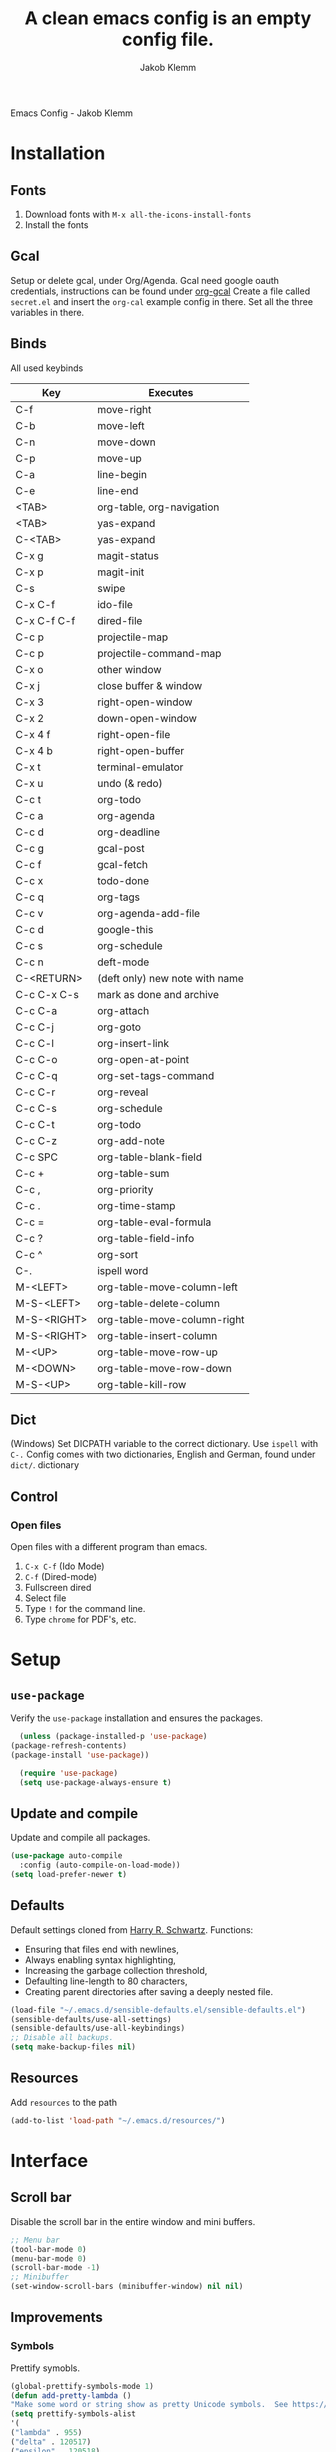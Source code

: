 #+TITLE: A clean emacs config is an empty config file.
#+AUTHOR: Jakob Klemm
#+EMAIL: jakob.klemm@protonmail.com
#+OPTIONS: toc:nil num:nil
Emacs Config - Jakob Klemm
* Installation
** Fonts
	1. Download fonts with =M-x all-the-icons-install-fonts=
	2. Install the fonts
** Gcal
	 Setup or delete gcal, under Org/Agenda.
	 Gcal need google oauth credentials, instructions can be found under [[https:github.com/myuhe/org-gcal.el][org-gcal]]
	 Create a file called =secret.el= and insert the =org-cal= example config in
	 there. Set all the three variables in there.
** Binds
	All used keybinds
	 | Key                   | Executes                       |
	 |-----------------------+--------------------------------|
	 | C-f                   | move-right                     |
	 | C-b                   | move-left                      |
	 | C-n                   | move-down                      |
	 | C-p                   | move-up                        |
	 | C-a                   | line-begin                     |
	 | C-e                   | line-end                       |
	 | <TAB>                 | org-table, org-navigation      |
	 | <TAB>                 | yas-expand                     |
	 | C-<TAB>               | yas-expand                     |
	 | C-x g                 | magit-status                   |
	 | C-x p                 | magit-init                     |
	 | C-s                   | swipe                          |
	 | C-x C-f               | ido-file                       |
	 | C-x C-f C-f           | dired-file                     |
	 | C-c p                 | projectile-map                 |
	 | C-c p				 | projectile-command-map         |
	 | C-x o                 | other window                   |
	 | C-x j                 | close buffer & window          |
	 | C-x 3                 | right-open-window              |
	 | C-x 2                 | down-open-window               |
	 | C-x 4 f               | right-open-file                |
	 | C-x 4 b               | right-open-buffer              |
	 | C-x t                 | terminal-emulator              |
	 | C-x u                 | undo (& redo)                  |
	 | C-c t                 | org-todo                       |
	 | C-c a                 | org-agenda                     |
	 | C-c d                 | org-deadline                   |
	 | C-c g                 | gcal-post                      |
	 | C-c f                 | gcal-fetch                     |
	 | C-c x                 | todo-done                      |
	 | C-c q                 | org-tags                       |
	 | C-c v                 | org-agenda-add-file            |
	 | C-c d                 | google-this                    |
	 | C-c s                 | org-schedule                   |
	 | C-c n                 | deft-mode                      |
	 | C-<RETURN>            | (deft only) new note with name |
	 | C-c C-x C-s           | mark as done and archive       |
	 | C-c C-a               | org-attach                     |
	 | C-c C-j               | org-goto                       |
	 | C-c C-l               | org-insert-link                |
	 | C-c C-o               | org-open-at-point              |
	 | C-c C-q               | org-set-tags-command           |
	 | C-c C-r               | org-reveal                     |
	 | C-c C-s               | org-schedule                   |
	 | C-c C-t               | org-todo                       |
	 | C-c C-z               | org-add-note                   |
	 | C-c SPC               | org-table-blank-field          |
	 | C-c +		         | org-table-sum                  |
	 | C-c ,		         | org-priority                   |
	 | C-c .		         | org-time-stamp                 |
	 | C-c =		         | org-table-eval-formula         |
	 | C-c ?		         | org-table-field-info           |
	 | C-c ^		         | org-sort                       |
	 | C-.                   | ispell word                    |
	 | M-<LEFT>              | org-table-move-column-left     |
	 | M-S-<LEFT>            | org-table-delete-column        |
	 | M-S-<RIGHT>           | org-table-move-column-right    |
	 | M-S-<RIGHT>           | org-table-insert-column        |
	 | M-<UP>                | org-table-move-row-up          |
	 | M-<DOWN>              | org-table-move-row-down        |
	 | M-S-<UP>              | org-table-kill-row             |
** Dict
   (Windows)
   Set DICPATH variable to the correct dictionary. Use =ispell= with =C-.=
   Config comes with two dictionaries, English and German, found under =dict/=.
   dictionary

** Control
*** Open files
		Open files with a different program than emacs.
		1. =C-x C-f= (Ido Mode)
		2. =C-f= (Dired-mode)
		3. Fullscreen dired
		4. Select file
		5. Type =!= for the command line.
		6. Type =chrome= for PDF's, etc.
* Setup
** =use-package=
  Verify the =use-package= installation and ensures the packages.
  #+begin_src emacs-lisp
	(unless (package-installed-p 'use-package)
  (package-refresh-contents)
  (package-install 'use-package))

	(require 'use-package)
	(setq use-package-always-ensure t)
  #+end_src
** Update and compile
  Update and compile all packages.
  #+begin_src emacs-lisp
  (use-package auto-compile
    :config (auto-compile-on-load-mode))
  (setq load-prefer-newer t)
  #+end_src
** Defaults
  Default settings cloned from [[https://github.com/hrs/sensible-defaults.el][Harry R. Schwartz]].
  Functions:
  - Ensuring that files end with newlines,
  - Always enabling syntax highlighting,
  - Increasing the garbage collection threshold,
  - Defaulting line-length to 80 characters,
  - Creating parent directories after saving a deeply nested file.
  #+begin_src emacs-lisp
  (load-file "~/.emacs.d/sensible-defaults.el/sensible-defaults.el")
  (sensible-defaults/use-all-settings)
  (sensible-defaults/use-all-keybindings)
  ;; Disable all backups.
  (setq make-backup-files nil)
  #+end_src
** Resources
  Add =resources= to the path
  #+begin_src emacs-lisp
  (add-to-list 'load-path "~/.emacs.d/resources/")
  #+end_src
* Interface
** Scroll bar
   Disable the scroll bar in the entire window and mini buffers.
   #+begin_src emacs-lisp
   ;; Menu bar
   (tool-bar-mode 0)
   (menu-bar-mode 0)
   (scroll-bar-mode -1)
   ;; Minibuffer
   (set-window-scroll-bars (minibuffer-window) nil nil)
   #+end_src
** Improvements
*** Symbols
    Prettify symobls.
    #+begin_src emacs-lisp
    (global-prettify-symbols-mode 1)
    (defun add-pretty-lambda ()
    "Make some word or string show as pretty Unicode symbols.  See https://unicodelookup.com for more."
    (setq prettify-symbols-alist
    '(
    ("lambda" . 955)
    ("delta" . 120517)
    ("epsilon" . 120518)
    ("->" . 8594)
    ("<-" . 8592)
    ("<=" . 8804)
    (">=" . 8805)
    ("=~" . 8771)
    ("!=" . 8800)
    (":=" . 8788)
    )))
    (add-hook 'prog-mode-hook 'add-pretty-lambda)
    (add-hook 'org-mode-hook 'add-pretty-lambda)
    #+end_src
*** Mod line
	Doom mod line.
		#+begin_src emacs-lisp
		(use-package doom-modeline
		:ensure t
		:init (doom-modeline-mode 1))
        #+end_src
		Config and settings for mod line, from [[https:github.com/seagle0128/doom-modline][doom-modline]]
		#+begin_src emacs-lisp
		(setq doom-modeline-icon (display-graphic-p))
		(setq doom-modeline-major-mode-icon t)
		(setq doom-modeline-buffer-state-icon t)
		(setq doom-modeline-buffer-modification-icon t)
		(setq doom-modeline-unicode-fallback nil)
		(setq doom-modeline-minor-modes nil)
		(setq doom-modeline-enable-word-count nil)
		(setq doom-modeline-buffer-encoding t)
		(setq doom-modeline-lsp t)

		;; Whether display the environment version.
		(setq doom-modeline-env-version t)
		;; Or for individual languages
		(setq doom-modeline-env-enable-python t)
		(setq doom-modeline-env-enable-ruby t)
		(setq doom-modeline-env-enable-perl t)
		(setq doom-modeline-env-enable-go t)
		(setq doom-modeline-env-enable-elixir t)
		(setq doom-modeline-env-enable-rust t)
		(display-time-mode 1)
		#+end_src
*** Minor modes
   Hide all minor modes with =minions=.
   #+begin_src emacs-lisp
   (use-package minions
   :config
   (setq minions-mode-line-lighter ""
   minions-mode-line-delimiters '("" . ""))
   (minions-mode 1))
   #+end_src
*** Scrolling
   Don't skip to center of page when at bottom / top, /normal/ smooth scrolling.
   #+begin_src emacs-lisp
   (setq scroll-conservatively 100)
   #+end_src
*** Fullscreen
   #+begin_src emacs-lisp
   (add-to-list 'default-frame-alist '(fullscreen . maximized))
   #+end_src
*** Current line
    Hightlight the current line.
    #+begin_src emacs-lisp
    (global-hl-line-mode)
		;; Marked number
		(set-face-background hl-line-face "#090405")
    #+end_src
*** Line numbers
   #+begin_src emacs-lisp
    (global-display-line-numbers-mode)
   #+end_src
*** Kill and close
		Kill the current buffer and close the window in one command.
		#+begin_src emacs-lisp
		(global-set-key (kbd "C-x j") 'kill-buffer-and-window)
		#+end_src
*** Cursor
Set the cursor color to the same as beacon.
#+begin_src emacs-lisp
(set-cursor-color "#c678dd")
#+end_src
** Theme
Used themes:
- Elixify - AstonJ (elixirforum)
- Doom-nord
- Doom-material
- Doom-spacegrey
#+begin_src emacs-lisp
(use-package doom-themes)
;; (load-theme `doom-nord t)
;; (load-theme `doom-material t)
;; (load-theme `doom-spacegrey t)
(load-theme `doom-acario-dark)
#+end_src
** Dashboard
   Setup the dashboard with come modifications and configs.
*** Dependancies
   Page-break-lines
   #+begin_src emacs-lisp
   (use-package page-break-lines)
   (turn-on-page-break-lines-mode)
   #+end_src
   Install icons.
   (Not only used by =dashboard= but its the main dependancy.
   #+begin_src emacs-lisp
   (use-package all-the-icons)
   #+end_src
*** Setup
    Setup the dashboard.
    #+begin_src emacs-lisp
    (use-package dashboard)
    (dashboard-setup-startup-hook)
    ;; Or if you use use-package
    (use-package dashboard
    :ensure t
    :config
    (dashboard-setup-startup-hook))
    #+end_src
*** Config
    Options and configuration for dashboard following the readme.
    #+begin_src emacs-lisp
    ;; Set the banner
    (setq dashboard-startup-banner 2)
    ;; Content is not centered by default. To center, set
    (setq dashboard-center-content t)
    ;; Icons
    (setq dashboard-set-heading-icons t)
    (setq dashboard-set-file-icons t)
    ;; Navigator
    (setq dashboard-set-navigator t)
    ;; Init info
    (setq dashboard-set-init-info t)
    ;; Message
    (setq dashboard-footer-messages '("Every time I see this package I think to myself \"People exit Emacs?\""))
    #+end_src
** Font
	 Use Fira Code as default font.
	 #+begin_src emacs-lisp
	 (set-face-attribute
	 'default nil
	 :font "Fira Code"
	 :weight 'normal
	 :width 'normal
	 )
	 #+end_src
** New window
	 Directly switch to new window after opening.
	 (Credit: hrs)
	 #+begin_src emacs-lisp
	 (defun hrs/split-window-below-and-switch ()
   "Split the window horizontally, then switch to the new pane."
   (interactive)
   (split-window-below)
   (balance-windows)
   (other-window 1))

	 (defun hrs/split-window-right-and-switch ()
   "Split the window vertically, then switch to the new pane."
   (interactive)
   (split-window-right)
   (balance-windows)
   (other-window 1))

	 ;; Keys
	 (global-set-key (kbd "C-x 2") 'hrs/split-window-below-and-switch)
	 (global-set-key (kbd "C-x 3") 'hrs/split-window-right-and-switch)
	 #+end_src
** Beacon
	 Beacon for highlighting the cursor when switching buffers.
	 #+begin_src emacs-lisp
	 (use-package beacon
   :custom
   (beacon-color "#c678dd")
   :hook (after-init . beacon-mode))
	 #+end_src
** Title
	 Set the window title to the current file.
	 #+begin_src emacs-lisp
	 (setq-default frame-title-format
   '(:eval
   (format "%s@%s: %s %s"
   (or (file-remote-p default-directory 'user)
   user-real-login-name)
   (or (file-remote-p default-directory 'host)
   system-name)
   (buffer-name)
   (cond
   (buffer-file-truename
   (concat "(" buffer-file-truename ")"))
   (dired-directory
   (concat "{" dired-directory "}"))
   (t
   "[no file]")))))
	 #+end_src
* Projects
** General
*** Indentation
    Copied from [[https://github.com/MatthewZMD/.emacs.d][.emacs.d]]
		#+begin_src emacs-lisp
		(use-package highlight-indent-guides
		:if (display-graphic-p)
		:diminish
		;; Enable manually if needed, it a severe bug which potentially core-dumps Emacs
		;; https://github.com/DarthFennec/highlight-indent-guides/issues/76
		:commands (highlight-indent-guides-mode)
		:custom
		(highlight-indent-guides-method 'character)
		(highlight-indent-guides-responsive 'top)
		(highlight-indent-guides-delay 0)
		(highlight-indent-guides-auto-character-face-perc 7))
    	#+end_src
		Indent config
		#+begin_src emacs-lisp
		(setq-default indent-tabs-mode nil)
		(setq-default indent-line-function 'insert-tab)
		(setq-default tab-width 4)
		(setq-default c-basic-offset 4)
		(setq-default js-switch-indent-offset 4)
		(c-set-offset 'comment-intro 0)
		(c-set-offset 'innamespace 0)
		(c-set-offset 'case-label '+)
		(c-set-offset 'access-label 0)
		(c-set-offset (quote cpp-macro) 0 nil)
		(defun smart-electric-indent-mode ()
		"Disable 'electric-indent-mode in certain buffers and enable otherwise."
		(cond ((and (eq electric-indent-mode t)
        (member major-mode '(erc-mode text-mode)))
        (electric-indent-mode 0))
        ((eq electric-indent-mode nil) (electric-indent-mode 1))))
		(add-hook 'post-command-hook #'smart-electric-indent-mode)
        #+end_src
*** CamelCase
    Treat camel casing (the best and only right variable naming system) as multiple words.
    #+begin_src emacs-lisp
    (use-package subword
    :config (global-subword-mode 1))
    #+end_src
*** UTF-8
    Treat every file as UTF-8 by default.
    #+begin_src emacs-lisp
    (set-language-environment "UTF-8")
    #+end_src
*** Wrap
		Auto wrap paragraphs. Or use =M-q=.
    #+begin_src emacs-lisp
		(add-hook 'text-mode-hook 'auto-fill-mode)
		(add-hook 'gfm-mode-hook 'auto-fill-mode)
		(add-hook 'org-mode-hook 'auto-fill-mode)
    #+end_src
*** Spacing
		Cycle spacing options.
		#+begin_src emacs-lisp
		(global-set-key (kbd "M-SPC") 'cycle-spacing)
		#+end_src
*** Modes
		Other /cool/ default modes.
		#+begin_src emacs-lisp
		(show-paren-mode 1)
		(column-number-mode 1)
		(size-indication-mode 1)
		(transient-mark-mode 1)
		(delete-selection-mode 1)
    #+end_src
*** Kill current
		Kill the current buffer instead of asking.
		#+begin_src emacs-lisp
		(defun kill-current-buffer ()
    (interactive)
    (kill-buffer (current-buffer)))

		;; Keybind
		(global-set-key (kbd "C-x k") 'kill-current-buffer)
		#+end_src
*** Save
		Save the location within a file.
		#+begin_src emacs-lisp
		(save-place-mode t)
		#+end_src
*** Which key
		Helpful with long keybinds.
		#+begin_src emacs-lisp
		(use-package which-key
		:config (which-key-mode))
		#+end_src
*** Jump
		Jump to function definitions.
		(Works with elixir)
		#+begin_src emacs-lisp
		(use-package dumb-jump
		:ensure t
		:bind (("M-g o" . dumb-jump-go-other-window)
    ("M-g j" . dumb-jump-go))
		:config (setq dumb-jump-selector 'ivy))
	  #+end_src
*** google-this
		Automaticly google something.
		#+begin_src emacs-lisp
		(use-package google-this)
		(google-this-mode 1)
		(global-set-key (kbd "C-c d") 'google-this)
		#+end_src
*** Terminal
		Bind =C-x t= to =eshell=.
		#+begin_src emacs-lisp
		(global-set-key (kbd "C-x t") 'eshell)
		#+end_src
** Completion
   Use package =company= as a dependency of lsp-mode.
   #+begin_src emacs-lisp
   (use-package company)
   (add-hook 'after-init-hook 'global-company-mode)
   (use-package lsp-mode
   :commands lsp
   :ensure t
   :diminish lsp-mode
   :hook
   (elixir-mode . lsp)
   :init
   (add-to-list 'exec-path "~/.emacs.d/elixir-ls"))
   #+end_src
	 Fly check mode.
	 #+begin_src emacs-lisp
	 (use-package flycheck)
	 (global-flycheck-mode)
	 #+end_src
	 Configure =lsp-mode=
	 #+begin_src emacs-lisp
	 (use-package lsp-ui :commands lsp-ui-mode)
	 (use-package lsp-ivy :commands lsp-ivy-workspace-symbol)
	 #+end_src
** Ivy - Swiper
	 #+begin_src emacs-lisp
	 (use-package swiper)
	 (use-package ivy)
	 (ivy-mode 1)
	 (setq ivy-use-virtual-buffers t)
	 (setq enable-recursive-minibuffers t)
	 ;; enable this if you want `swiper' to use it
	 (setq search-default-mode #'char-fold-to-regexp)
	 (global-set-key "\C-s" 'swiper)
	 #+end_src
** Snippets
Use yasnippets and the snippets from github.com/hrs/dotfiles
#+begin_src emacs-lisp
(use-package yasnippet)
(setq yas-snippet-dirs '("~/.emacs.d/snippets/text-mode"))
(yas-global-mode 1)
(setq yas-indent-line 'auto)
(define-key yas-minor-mode-map (kbd "<tab>") 'yas-expand)
(define-key yas-minor-mode-map (kbd "TAB") 'yas-expand)
(define-key yas-minor-mode-map (kbd "<C-tab>") 'yas-expand)
#+end_src
** Management
   Projectile for project management.
   #+begin_src emacs-lisp
	 (use-package projectile)
   (projectile-mode +1)
   (define-key projectile-mode-map (kbd "C-c p") 'projectile-command-map)
   #+end_src
** Ido
	 Global enable IDO mode
	 #+begin_src emacs-lisp
	 (setq ido-enable-flex-matching t)
	 (setq ido-everywhere t)
	 (ido-mode 1)
	 (setq ido-use-filename-at-point 'guess)
	 (setq ido-create-new-buffer 'always)
	 (setq ido-file-extensions-order '(".ex" ".exs" ".org" ".md" ".txt" ".py" ".emacs" ".xml" ".el" ".ini" ".cfg" ".cnf"))
	 #+end_src
*** Smex
		Ido for Mx
		#+begin_src emacs-lisp
		(use-package smex)
		(smex-initialize)

		(global-set-key (kbd "M-x") 'smex)
		(global-set-key (kbd "M-X") 'smex-major-mode-commands)
		(global-set-key (kbd "C-c C-x m") 'execute-extended-command)
		#+end_src
** Magit
	 Magit keybinds.
	 #+begin_src emacs-lisp
	 (use-package magit)
	 (global-set-key (kbd "C-x g") 'magit-status)
	 (global-set-key (kbd "C-x p") 'magit-init)
	 #+end_src
** Spell check
   Enable spellcheck for both English and German in all =org-mode= and
   =text-mode= buffers.
dis   #+begin_src emacs-lisp
   (setq ispell-program-name "hunspell")
   (setq ispell-hunspell-dict-paths-alist
   '(("en_US" "~/.emacs.d/dict/en_US.aff")))
   (setq ispell-local-dictionary "en_US")
   (setq ispell-local-dictionary-alist
   ;; Please note the list `("-d" "en_US")` contains ACTUAL parameters passed to hunspell
   ;; You could use `("-d" "en_US,en_US-med")` to check with multiple dictionaries
   '(("en_US" "[[:alpha:]]" "[^[:alpha:]]" "[']" nil ("-d" "en_US") nil utf-8)))
   ;; the following line won't make flyspell-mode enabled by default as you might think
   (flyspell-mode 1)
   (global-set-key (kbd "C-.") 'ispell-word)
   (add-hook 'text-mode-hook 'flyspell-mode)
   (add-hook 'org-mode-hook 'flyspell-mode)
   #+end_src
   German
   #+begin_src emacs-lisp
   (setq ispell-program-name "hunspell")
   (setq ispell-hunspell-dict-paths-alist
   '(("de_DE" "~/.emacs.d/dict/de_DE.aff")))
   (setq ispell-local-dictionary "de_DE")
   (setq ispell-local-dictionary-alist
   ;; Please note the list `("-d" "en_US")` contains ACTUAL parameters passed to hunspell
   ;; You could use `("-d" "en_US,en_US-med")` to check with multiple dictionaries
   '(("de_DE" "[[:alpha:]]" "[^[:alpha:]]" "[']" nil ("-d" "de_DE") nil utf-8)))
   ;; the following line won't make flyspell-mode enabled by default as you might think
   (flyspell-mode 1)
   (global-set-key (kbd "C-.") 'ispell-word)
   (add-hook 'text-mode-hook 'flyspell-mode)
   (add-hook 'org-mode-hook 'flyspell-mode)
   #+end_src
** Undo tree
	 Visual undo tree
	 #+begin_src emacs-lisp
	 (use-package undo-tree
  :defer t
  :diminish undo-tree-mode
  :init (global-undo-tree-mode)
  :custom
  (undo-tree-visualizer-diff t)
  (undo-tree-visualizer-timestamps t))
	#+end_src
* Programming
** Elixir
   Elixir major mode with syntax highlighting etc.
   #+begin_src emacs-lisp
   (unless (package-installed-p 'elixir-mode)
   (package-install 'elixir-mode))
  #+end_src
  Commands:\\
  Use
  -  M-x elixir-format
  to format the document following mix styleguide.
** Web mode
   Web mode and enable rainbow mode for hex colors.
   #+begin_src emacs-lisp
   (use-package web-mode)
   (add-hook 'web-mode-hook
   (lambda ()
   (rainbow-mode)
   (rspec-mode)
   (setq web-mode-markup-indent-offset 2)))
   #+end_src
** Golang
   Golang major mode.
   #+begin_src emacs-lisp
   (use-package go-mode)
   (use-package go-errcheck)
   #+end_src
** JavaScript
   JavaScript major mode.
   #+begin_src emacs-lisp
   (use-package coffee-mode)
   #+end_src
** Rust
   Rust major mode.
   #+begin_src emacs-lisp
   (use-package rust-mode)
   #+end_src
** Scala
   Scala major mode.
   #+begin_src emacs-lisp
   (use-package scala-mode
   :interpreter
   ("scala" . scala-mode))
   (use-package sbt-mode)
   #+end_src
** Markdown
	 Github markdown.
	 #+begin_src emacs-lisp
   (use-package markdown-mode
   :commands gfm-mode
   :mode (("\\.md$" . gfm-mode))
   :config
   (setq markdown-command "pandoc --standalone --mathjax --from=markdown")
   (custom-set-faces
   '(markdown-code-face ((t nil)))))
   #+end_src
* Org-mode
** Bullets
   Use org-bullets whenever possible.
   #+begin_src emacs-lisp
   (use-package org-bullets
   :init
   (add-hook 'org-mode-hook 'org-bullets-mode))
   #+end_src
** Folded
   Instead of "..." show a downward pointing arrow at the end of title.
	 TODO Change symbol or something.
   #+begin_src emacs-lisp
   (setq org-ellipsis "➘")
   #+end_src
** Indent mode
   Globally enable =org-indent-mode=
   #+begin_src emacs-lisp
   (add-hook 'org-mode-hook 'org-indent-mode)
   #+end_src
** Code block
   Highlight the entire code block when editing.
   #+begin_src emacs-lisp
   (setq org-src-fontify-natively t)
    #+end_src
** Todos
	 (copied from hrs/config)
*** Location
		Org document storage location for archive and other documents.
		#+begin_src emacs-lisp
		(setq org-directory "~/private/documents")

		(defun org-file-path (filename)
		"Return the absolute address of an org file, given its relative name."
		(concat (file-name-as-directory org-directory) filename))

		(setq org-archive-location
        (concat (org-file-path "archive.org") "::* From %s"))
		#+end_src
*** Archive
	 Hitting =C-c C-x C-s= will mark a todo as done and move it to an appropriate
	 place in the archive.
   #+begin_src emacs-lisp
   (defun hrs/mark-done-and-archive ()
   "Mark the state of an org-mode item as DONE and archive it."
   (interactive)
   (org-todo 'done)
   (org-archive-subtree))
   ;; Shortcut to archive
   (define-key org-mode-map (kbd "C-c C-x C-s") 'hrs/mark-done-and-archive)
   #+end_src
*** Time
	Record the time that a todo was archived.
    #+begin_src emacs-lisp
    (setq org-log-done 'time)
    #+end_src
*** Check
	 Ensure that a task can't be marked as done if it contains unfinished subtasks
	 or checklist items. This is handy for organizing "blocking" tasks
	 hierarchically.
   #+begin_src emacs-lisp
   (setq org-enforce-todo-dependencies t)
   (setq org-enforce-todo-checkbox-dependencies t)
   #+end_src
*** Options
	 Add new states to the todo cycle to extend the basic TODO and DONE states that
	 org mode normally provides.
   #+begin_src emacs-lisp
	 (setq org-todo-keywords
   '((sequence "TODO" "PROGRESS" "BLOCKED" "|" "DONE" "PAL")))
   #+end_src
** Export
	 Allow export to markdown and beamer (for presentations).
   #+begin_src emacs-lisp
   ;; (use-package ox-md)
   ;; (use-package ox-beamer)
	 ;; Add odt
	 (eval-after-load "org" '(require 'ox-odt nil t))
   #+end_src
*** Code
		Allow =babel= to evaluate Emacs lisp, Ruby, dot, or Gnuplot code.
    #+begin_src emacs-lisp
		(use-package ob-go)
		(use-package ob-elixir)

		(use-package gnuplot)
		(org-babel-do-load-languages
		'org-babel-load-languages
		'((emacs-lisp . t)
		(ruby . t)
		(dot . t)
		(gnuplot . t)
		(python . t)
		(go . t)
		(sql . t)
		(elixir . t)
		))
    #+end_src
		Don't ask before evaluating code blocks.
    #+BEGIN_src emacs-lisp
		(setq org-confirm-babel-evaluate nil)
    #+end_src
*** HTML
		Disable footer.
    #+begin_src emacs-lisp
		(setq org-html-postamble nil)
    #+end_src
** Tex
*** Parse
		Parse file after loading it.
    #+begin_src emacs-lisp
		(setq TeX-parse-self t)
    #+end_src
*** PDF-Latex
    #+begin_src emacs-lisp
		(setq TeX-PDF-mode t)
    #+end_src
*** Math mode
    #+begin_src emacs-lisp
		(add-hook 'LaTeX-mode-hook
		(lambda ()
		(LaTeX-math-mode)
		(setq TeX-master t)))
    #+end_src
** Notes
	 Deft for taking quick notes and storing them in plain text.
	 #+begin_src emacs-lisp
	 (use-package deft)
     (setq deft-default-extension "org")
     (setq deft-extensions '("org"))
	 (setq deft-directory "~/private/documents/notes")
     (setq deft-recursive t)
	 (setq deft-text-mode 'org-mode)
	 (setq deft-use-filename-as-title t)

	 (define-key org-mode-map (kbd "C-c n") 'deft)
	 (define-key org-mode-map (kbd "M-c n") 'deft-find-file)
	 #+end_src
** Agenda
*** Super
=org-super-agenda=
#+begin_src emacs-lisp
  (use-package org-super-agenda
    ;; :load-path "~/projects/org-super-agenda/"
    :after org-agenda
    :config
    (org-super-agenda-mode)

    (setq org-super-agenda-header-separator "")

    (defun zp/org-super-agenda-update-face ()
      (let ((ul-color (internal-get-lisp-face-attribute
                       'font-lock-comment-face :foreground)))
        (set-face-attribute 'org-super-agenda-header nil
                            :slant 'italic
                            :underline `(:color ,ul-color))))

    (defun zp/org-super-agenda-item-in-agenda-groups-p (item groups)
      "Check if ITEM is in agenda GROUPS."
      (let ((marker (or (get-text-property 0 'org-marker item)
                        (get-text-property 0 'org-hd-marker item))))
        (org-with-point-at marker
          (apply #'zp/org-task-in-agenda-groups-p groups))))

    (defun zp/org-super-agenda-groups (header groups)
      "Create org-super-agenda section for GROUPS with HEADER."
      `(:name ,header
        :pred (lambda (item)
                (zp/org-super-agenda-item-in-agenda-groups-p item ',groups))))

    (defun zp/org-super-agenda-groups-all ()
      `(,(zp/org-super-agenda-groups "Inbox" '("inbox"))
        ,(zp/org-super-agenda-groups "Life" '("life"))
        ,(zp/org-super-agenda-groups "Maintenance" '("mx"))
        ,(zp/org-super-agenda-groups "Professional" '("pro"))
        ,(zp/org-super-agenda-groups "Research" '("research"))
        ,(zp/org-super-agenda-groups "Activism" '("act"))
        ,(zp/org-super-agenda-groups "Hacking" '("hack"))
        ,(zp/org-super-agenda-groups "Curiosities" '("curios"))
        ,(zp/org-super-agenda-groups "Media" '("media"))))

    (defun zp/org-super-agenda-subtask-p (item)
      (let ((marker (or (get-text-property 0 'org-marker item)
                        (get-text-property 0 'org-hd-marker item))))
        (org-with-point-at marker
          (zp/is-subtask-p))))

    (defun zp/org-super-agenda-scheduled ()
      '((:name "Overdue"
         :face (:foreground "red")
         :scheduled past)
        (:name "Waiting"
         :and (:tag "waiting"
               :scheduled nil)
         :and (:tag "waiting"
               :scheduled today))
        (:name "Scheduled"
         :scheduled today)
        (:name "Subtasks"
         :and (:scheduled nil
               :pred (lambda (item)
                       (when zp/org-agenda-split-subtasks
                         (zp/org-super-agenda-subtask-p item)))))
        (:name "Current"
         :and (:not (:scheduled t)
               :not (:tag "waiting")))
        (:name "Later"
         :anything)))

    (defun zp/org-super-agenda-group-heads (item)
      (let ((marker (or (get-text-property 0 'org-marker item)
                        (get-text-property 0 'org-hd-marker item))))
        (org-entry-get marker "AGENDA_GROUP" nil)))

    (defun zp/org-super-agenda-stuck-project-p (item)
      (let ((marker (or (get-text-property 0 'org-marker item)
                        (get-text-property 0 'org-hd-marker item))))
        (org-with-point-at marker
          (zp/is-stuck-project-p))))

    (defun zp/org-super-agenda-finished-project-p (item)
      (let ((marker (or (get-text-property 0 'org-marker item)
                        (get-text-property 0 'org-hd-marker item))))
        (org-with-point-at marker
          (when (zp/is-confused-project-p)
            (zp/org-resolve-confused-project))
          (zp/is-finished-project-p))))

    (defun zp/org-super-agenda-projects ()
      '((:name "Group heads"
         :pred (lambda (item)
                 (zp/org-super-agenda-group-heads item)))
        (:name "Finished"
         :face (:foreground "purple")
         :pred (lambda (item)
                 (zp/org-super-agenda-finished-project-p item)))
        (:name "Stuck"
         :face (:foreground "red")
         :pred (lambda (item)
                 (zp/org-super-agenda-stuck-project-p item)))
        (:name "Waiting"
         :tag "waiting")
        (:name "Current"
         :anything))))
#+end_src
*** Gcal
	 Adding gcal for google calendar sync.
	 #+begin_src emacs-lisp
	 (use-package org-gcal)
	 ;; GCAL

	 (load-file "~/.emacs.d/secret.el")
	 (secret/init)

     #+end_src
*** Calendar
    #+begin_src emacs-lisp
     (defun todo/done ()
     (interactive)
     (org-todo 'done))

	 (define-key org-mode-map (kbd "C-c a") 'org-agenda)
	 (define-key org-mode-map (kbd "C-c d") 'org-deadline)
	 (define-key org-mode-map (kbd "C-c t") 'org-todo)
     (define-key org-mode-map (kbd "C-c s") 'org-schedule)
	 (define-key org-mode-map (kbd "C-c g") 'org-gcal-post-at-point)
	 (define-key org-mode-map (kbd "C-c f") 'org-gcal-fetch)
	 (define-key org-mode-map (kbd "C-c x") 'todo/done)
	 #+end_src
*** Path
    Use the entire home directory for agenda files.
    #+begin_src emacs-lisp
    (setq org-agenda-files '("~/private/documents/main.org"
    "~/private/documents/personal/personal.org"))
    #+end_src
    Add file to the list of included agenda files, bound =C-c v=
    #+begin_src emacs-lisp
	(define-key org-mode-map (kbd "C-c v") 'org-agenda-file-to-front)
    #+end_src
* Entertainment
** Games
   Malyon: Text adventure interface, games located under =/games=
   #+begin_src emacs-lisp
   (use-package malyon)
   #+end_src
